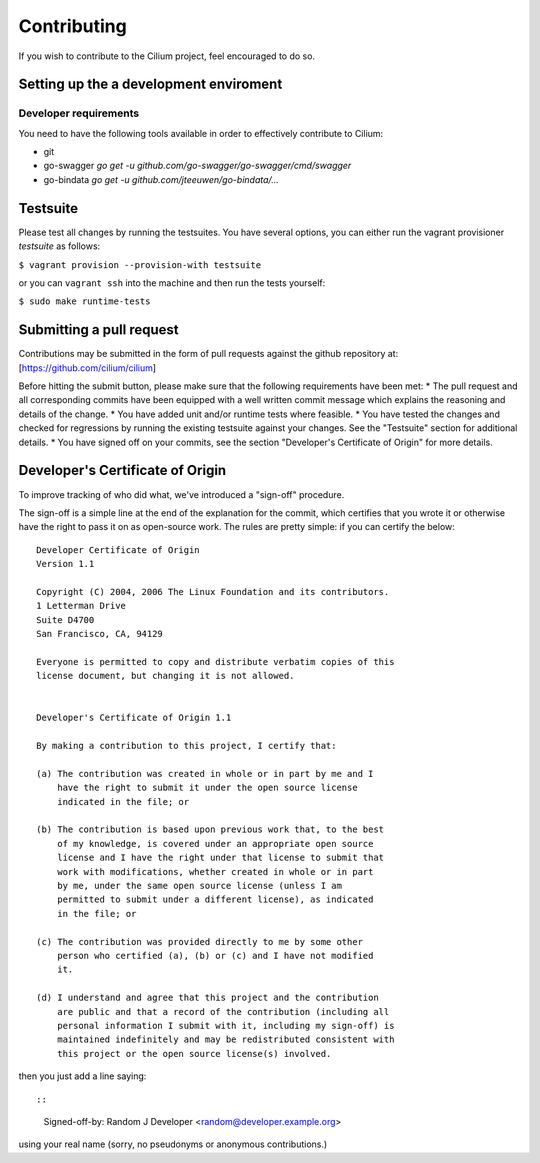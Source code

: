 Contributing
============

If you wish to contribute to the Cilium project, feel encouraged to do
so.

Setting up the a development enviroment
---------------------------------------

Developer requirements
~~~~~~~~~~~~~~~~~~~~~~

You need to have the following tools available in order to effectively
contribute to Cilium:

- git
- go-swagger
  `go get -u github.com/go-swagger/go-swagger/cmd/swagger`
- go-bindata
  `go get -u github.com/jteeuwen/go-bindata/...`

Testsuite
---------

Please test all changes by running the testsuites. You have several options,
you can either run the vagrant provisioner *testsuite* as follows:

``$ vagrant provision --provision-with testsuite``

or you can ``vagrant ssh`` into the machine and then run the tests yourself:

``$ sudo make runtime-tests``

Submitting a pull request
-------------------------

Contributions may be submitted in the form of pull requests against the
github repository at: [https://github.com/cilium/cilium]

Before hitting the submit button, please make sure that the following
requirements have been met: \* The pull request and all corresponding
commits have been equipped with a well written commit message which
explains the reasoning and details of the change. \* You have added unit
and/or runtime tests where feasible. \* You have tested the changes and
checked for regressions by running the existing testsuite against your
changes. See the "Testsuite" section for additional details. \* You have
signed off on your commits, see the section "Developer's Certificate of
Origin" for more details.

Developer's Certificate of Origin
---------------------------------

To improve tracking of who did what, we've introduced a "sign-off"
procedure.

The sign-off is a simple line at the end of the explanation for the
commit, which certifies that you wrote it or otherwise have the right to
pass it on as open-source work. The rules are pretty simple: if you can
certify the below:

::

    Developer Certificate of Origin
    Version 1.1

    Copyright (C) 2004, 2006 The Linux Foundation and its contributors.
    1 Letterman Drive
    Suite D4700
    San Francisco, CA, 94129

    Everyone is permitted to copy and distribute verbatim copies of this
    license document, but changing it is not allowed.


    Developer's Certificate of Origin 1.1

    By making a contribution to this project, I certify that:

    (a) The contribution was created in whole or in part by me and I
        have the right to submit it under the open source license
        indicated in the file; or

    (b) The contribution is based upon previous work that, to the best
        of my knowledge, is covered under an appropriate open source
        license and I have the right under that license to submit that
        work with modifications, whether created in whole or in part
        by me, under the same open source license (unless I am
        permitted to submit under a different license), as indicated
        in the file; or

    (c) The contribution was provided directly to me by some other
        person who certified (a), (b) or (c) and I have not modified
        it.

    (d) I understand and agree that this project and the contribution
        are public and that a record of the contribution (including all
        personal information I submit with it, including my sign-off) is
        maintained indefinitely and may be redistributed consistent with
        this project or the open source license(s) involved.

then you just add a line saying::

::

    Signed-off-by: Random J Developer <random@developer.example.org>

using your real name (sorry, no pseudonyms or anonymous contributions.)
